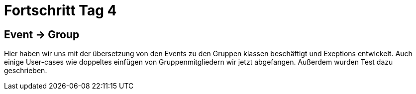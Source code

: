 = Fortschritt Tag 4

== Event -> Group
Hier haben wir uns mit der übersetzung von den Events zu den Gruppen klassen beschäftigt und Exeptions entwickelt. Auch einige User-cases wie doppeltes einfügen von Gruppenmitgliedern wir jetzt abgefangen. Außerdem wurden Test dazu geschrieben.